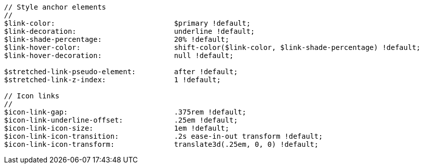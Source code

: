 [source, sass]
----
// Style anchor elements
//
$link-color:                            $primary !default;
$link-decoration:                       underline !default;
$link-shade-percentage:                 20% !default;
$link-hover-color:                      shift-color($link-color, $link-shade-percentage) !default;
$link-hover-decoration:                 null !default;

$stretched-link-pseudo-element:         after !default;
$stretched-link-z-index:                1 !default;

// Icon links
//
$icon-link-gap:                         .375rem !default;
$icon-link-underline-offset:            .25em !default;
$icon-link-icon-size:                   1em !default;
$icon-link-icon-transition:             .2s ease-in-out transform !default;
$icon-link-icon-transform:              translate3d(.25em, 0, 0) !default;
----
